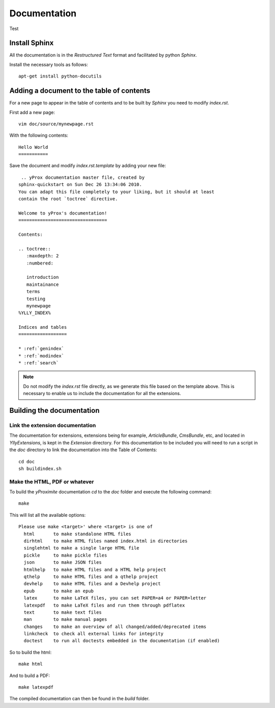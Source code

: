 Documentation
*************

Test

Install Sphinx
==============

All the documentation is in the *Restructured Text* format and facilitated by python *Sphinx*.

Install the necessary tools as follows::

    apt-get install python-docutils

Adding a document to the table of contents
==========================================

For a new page to appear in the table of contents and to be built by *Sphinx* you need to modify `index.rst`.

First add a new page::

    vim doc/source/mynewpage.rst

With the following contents::

    Hello World
    ===========

Save the document and modify `index.rst.template` by adding your new file::

     .. yProx documentation master file, created by
    sphinx-quickstart on Sun Dec 26 13:34:06 2010.
    You can adapt this file completely to your liking, but it should at least
    contain the root `toctree` directive.

    Welcome to yProx's documentation!
    =================================

    Contents:

    .. toctree::
       :maxdepth: 2
       :numbered:

       introduction
       maintainance
       terms
       testing
       mynewpage
    %YLLY_INDEX%

    Indices and tables
    ==================

    * :ref:`genindex`
    * :ref:`modindex`
    * :ref:`search`

.. note::

    Do not modify the `index.rst` file directly, as we generate this file based on the template above. This
    is necessary to enable us to include the documentation for all the extensions.

Building the documentation
==========================

Link the extension documentation
--------------------------------

The documentation for extensions, extensions being for example, *ArticleBundle*, *CmsBundle*, etc, and located
in `Ylly\Extensions`, is kept in the *Extension* directory. For this documentation to be included you will need 
to run a script in the `doc` directory to link the documentation into the Table of Contents::

    cd doc
    sh buildindex.sh

Make the HTML, PDF or whatever
------------------------------

To build the *yProximite* documentation `cd` to the `doc` folder and execute the following command::

    make

This will list all the available options::

    Please use make <target>' where <target> is one of
      html       to make standalone HTML files
      dirhtml    to make HTML files named index.html in directories
      singlehtml to make a single large HTML file
      pickle     to make pickle files
      json       to make JSON files
      htmlhelp   to make HTML files and a HTML help project
      qthelp     to make HTML files and a qthelp project
      devhelp    to make HTML files and a Devhelp project
      epub       to make an epub
      latex      to make LaTeX files, you can set PAPER=a4 or PAPER=letter
      latexpdf   to make LaTeX files and run them through pdflatex
      text       to make text files
      man        to make manual pages
      changes    to make an overview of all changed/added/deprecated items
      linkcheck  to check all external links for integrity
      doctest    to run all doctests embedded in the documentation (if enabled)

So to build the html::

    make html

And to build a PDF::

    make latexpdf

The compiled documentation can then be found in the `build` folder.
